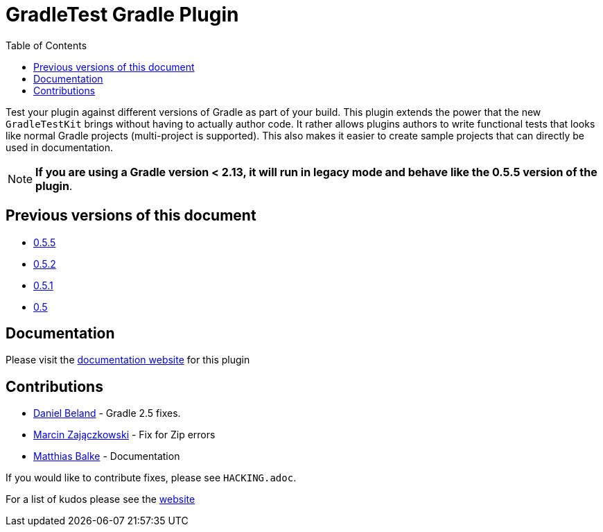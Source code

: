 = GradleTest Gradle Plugin
:toc:

Test your plugin against different versions of Gradle as part of your build. This plugin extends the power that the new
`GradleTestKit` brings without having to actually author code. It rather allows plugins authors to write functional tests
that looks like normal Gradle projects (multi-project is supported). This also makes it easier to create sample projects
that can directly be used in documentation.

NOTE: *If you are using a Gradle version < 2.13, it will run in legacy mode and behave like the 0.5.5 version of the plugin*.

== Previous versions of this document

* https://github.com/ysb33r/gradleTest/blob/RELEASE_0_5_5/README.adoc[0.5.5]
* https://github.com/ysb33r/gradleTest/blob/RELEASE_0_5_2/README.adoc[0.5.2]
* https://github.com/ysb33r/gradleTest/blob/RELEASE_0_5_1/README.adoc[0.5.1]
* https://github.com/ysb33r/gradleTest/blob/RELEASE_0_5_0/README.adoc[0.5]

== Documentation

Please visit the http://ysb33r.github.io/gradleTest[documentation website] for this plugin

== Contributions

* https://github.com/dcendents[Daniel Beland] - Gradle 2.5 fixes.
* https://github.com/szpak[Marcin Zajączkowski] - Fix for Zip errors
* https://github.com/matthiasbalke[Matthias Balke] - Documentation

If you would like to contribute fixes, please see `HACKING.adoc`.

For a list of kudos please see the http://ysb33r.github.io/gradleTest[website]

